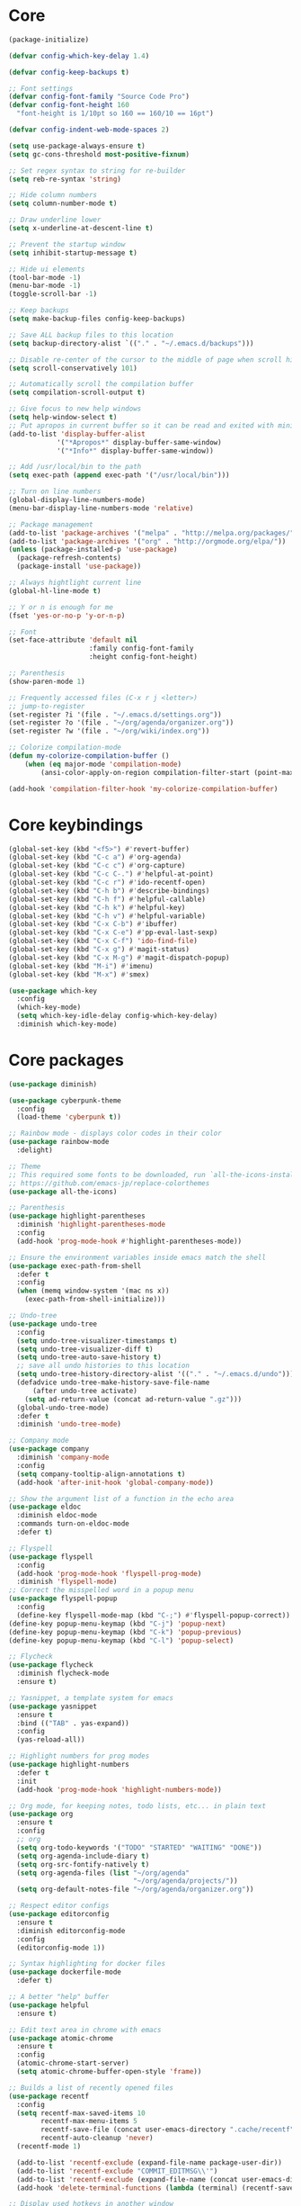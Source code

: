 
* Core
#+BEGIN_SRC emacs-lisp
(package-initialize)

(defvar config-which-key-delay 1.4)

(defvar config-keep-backups t)

;; Font settings
(defvar config-font-family "Source Code Pro")
(defvar config-font-height 160
  "font-height is 1/10pt so 160 == 160/10 == 16pt")

(defvar config-indent-web-mode-spaces 2)

(setq use-package-always-ensure t)
(setq gc-cons-threshold most-positive-fixnum)

;; Set regex syntax to string for re-builder
(setq reb-re-syntax 'string)

;; Hide column numbers
(setq column-number-mode t)

;; Draw underline lower
(setq x-underline-at-descent-line t)

;; Prevent the startup window
(setq inhibit-startup-message t)

;; Hide ui elements
(tool-bar-mode -1)
(menu-bar-mode -1)
(toggle-scroll-bar -1)

;; Keep backups
(setq make-backup-files config-keep-backups)

;; Save ALL backup files to this location
(setq backup-directory-alist `(("." . "~/.emacs.d/backups")))

;; Disable re-center of the cursor to the middle of page when scroll hits top or bottom of the page
(setq scroll-conservatively 101)

;; Automatically scroll the compilation buffer
(setq compilation-scroll-output t)

;; Give focus to new help windows
(setq help-window-select t)
;; Put apropos in current buffer so it can be read and exited with minimum effort
(add-to-list 'display-buffer-alist
            '("*Apropos*" display-buffer-same-window)
            '("*Info*" display-buffer-same-window))

;; Add /usr/local/bin to the path
(setq exec-path (append exec-path '("/usr/local/bin")))

;; Turn on line numbers
(global-display-line-numbers-mode)
(menu-bar-display-line-numbers-mode 'relative)

;; Package management
(add-to-list 'package-archives '("melpa" . "http://melpa.org/packages/"))
(add-to-list 'package-archives '("org" . "http://orgmode.org/elpa/"))
(unless (package-installed-p 'use-package)
  (package-refresh-contents)
  (package-install 'use-package))

;; Always hightlight current line
(global-hl-line-mode t)

;; Y or n is enough for me
(fset 'yes-or-no-p 'y-or-n-p)

;; Font
(set-face-attribute 'default nil
                    :family config-font-family
                    :height config-font-height)

;; Parenthesis
(show-paren-mode 1)

;; Frequently accessed files (C-x r j <letter>)
;; jump-to-register
(set-register ?i '(file . "~/.emacs.d/settings.org"))
(set-register ?o '(file . "~/org/agenda/organizer.org"))
(set-register ?w '(file . "~/org/wiki/index.org"))

;; Colorize compilation-mode
(defun my-colorize-compilation-buffer ()
    (when (eq major-mode 'compilation-mode)
        (ansi-color-apply-on-region compilation-filter-start (point-max))))

(add-hook 'compilation-filter-hook 'my-colorize-compilation-buffer)
#+END_SRC

* Core keybindings
#+BEGIN_SRC emacs-lisp
(global-set-key (kbd "<f5>") #'revert-buffer)
(global-set-key (kbd "C-c a") #'org-agenda)
(global-set-key (kbd "C-c c") #'org-capture)
(global-set-key (kbd "C-c C-.") #'helpful-at-point)
(global-set-key (kbd "C-c r") #'ido-recentf-open)
(global-set-key (kbd "C-h b") #'describe-bindings)
(global-set-key (kbd "C-h f") #'helpful-callable)
(global-set-key (kbd "C-h k") #'helpful-key)
(global-set-key (kbd "C-h v") #'helpful-variable)
(global-set-key (kbd "C-x C-b") #'ibuffer)
(global-set-key (kbd "C-x C-e") #'pp-eval-last-sexp)
(global-set-key (kbd "C-x C-f") 'ido-find-file)
(global-set-key (kbd "C-x g") #'magit-status)
(global-set-key (kbd "C-x M-g") #'magit-dispatch-popup)
(global-set-key (kbd "M-i") #'imenu)
(global-set-key (kbd "M-x") #'smex)

(use-package which-key
  :config
  (which-key-mode)
  (setq which-key-idle-delay config-which-key-delay)
  :diminish which-key-mode)
#+END_SRC

* Core packages
#+BEGIN_SRC emacs-lisp
(use-package diminish)

(use-package cyberpunk-theme
  :config
  (load-theme 'cyberpunk t))

;; Rainbow mode - displays color codes in their color
(use-package rainbow-mode
  :delight)

;; Theme
;; This required some fonts to be downloaded, run `all-the-icons-install-fonts` manually
;; https://github.com/emacs-jp/replace-colorthemes
(use-package all-the-icons)

;; Parenthesis
(use-package highlight-parentheses
  :diminish 'highlight-parentheses-mode
  :config
  (add-hook 'prog-mode-hook #'highlight-parentheses-mode))

;; Ensure the environment variables inside emacs match the shell
(use-package exec-path-from-shell
  :defer t
  :config
  (when (memq window-system '(mac ns x))
    (exec-path-from-shell-initialize)))

;; Undo-tree
(use-package undo-tree 
  :config
  (setq undo-tree-visualizer-timestamps t) 
  (setq undo-tree-visualizer-diff t)
  (setq undo-tree-auto-save-history t)
  ;; save all undo histories to this location
  (setq undo-tree-history-directory-alist '(("." . "~/.emacs.d/undo")))
  (defadvice undo-tree-make-history-save-file-name
      (after undo-tree activate)
    (setq ad-return-value (concat ad-return-value ".gz")))
  (global-undo-tree-mode)
  :defer t 
  :diminish 'undo-tree-mode)

;; Company mode
(use-package company 
  :diminish 'company-mode
  :config
  (setq company-tooltip-align-annotations t)
  (add-hook 'after-init-hook 'global-company-mode))

;; Show the argument list of a function in the echo area
(use-package eldoc
  :diminish eldoc-mode
  :commands turn-on-eldoc-mode
  :defer t)

;; Flyspell
(use-package flyspell 
  :config
  (add-hook 'prog-mode-hook 'flyspell-prog-mode) 
  :diminish 'flyspell-mode) 
;; Correct the misspelled word in a popup menu
(use-package flyspell-popup 
  :config
  (define-key flyspell-mode-map (kbd "C-;") #'flyspell-popup-correct)) 
(define-key popup-menu-keymap (kbd "C-j") 'popup-next) 
(define-key popup-menu-keymap (kbd "C-k") 'popup-previous) 
(define-key popup-menu-keymap (kbd "C-l") 'popup-select)

;; Flycheck
(use-package flycheck
  :diminish flycheck-mode
  :ensure t)

;; Yasnippet, a template system for emacs
(use-package yasnippet
  :ensure t
  :bind (("TAB" . yas-expand))
  :config
  (yas-reload-all))

;; Highlight numbers for prog modes
(use-package highlight-numbers 
  :defer t 
  :init
  (add-hook 'prog-mode-hook 'highlight-numbers-mode))

;; Org mode, for keeping notes, todo lists, etc... in plain text
(use-package org
  :ensure t
  :config
  ;; org
  (setq org-todo-keywords '("TODO" "STARTED" "WAITING" "DONE"))
  (setq org-agenda-include-diary t)
  (setq org-src-fontify-natively t)
  (setq org-agenda-files (list "~/org/agenda"
                               "~/org/agenda/projects/"))
  (setq org-default-notes-file "~/org/agenda/organizer.org"))

;; Respect editor configs
(use-package editorconfig
  :ensure t
  :diminish editorconfig-mode
  :config
  (editorconfig-mode 1))

;; Syntax highlighting for docker files
(use-package dockerfile-mode
  :defer t)

;; A better "help" buffer
(use-package helpful
  :ensure t)

;; Edit text area in chrome with emacs
(use-package atomic-chrome
  :ensure t
  :config
  (atomic-chrome-start-server)
  (setq atomic-chrome-buffer-open-style 'frame))

;; Builds a list of recently opened files
(use-package recentf
  :config
  (setq recentf-max-saved-items 10
        recentf-max-menu-items 5
        recentf-save-file (concat user-emacs-directory ".cache/recentf")
        recentf-auto-cleanup 'never)
  (recentf-mode 1)

  (add-to-list 'recentf-exclude (expand-file-name package-user-dir))
  (add-to-list 'recentf-exclude "COMMIT_EDITMSG\\'")
  (add-to-list 'recentf-exclude (expand-file-name (concat user-emacs-directory ".cache/")))
  (add-hook 'delete-terminal-functions (lambda (terminal) (recentf-save-list))))

;; Display used hotkeys in another window
(use-package command-log-mode
  :diminish command-log-mode)
#+END_SRC


* evil
#+BEGIN_SRC emacs-lisp
(defun temporarily-apply-emacs-state ()
  "Enter emacs state when entering certain modes, then back to whatever it was"
  (if (cond ((bound-and-true-p edebug-mode)))
      (evil-emacs-state)
    (evil-exit-emacs-state)))

;; For some modes, setting default-state is not enough to get them into emacs state
(add-hook 'edebug-mode-hook 'temporarily-apply-emacs-state)

;; Extensible vi layer for emacs
(use-package evil
  :config
  (evil-mode 1)
  ;; Make emacs the default state
  (setq evil-default-state 'emacs)
  ;; Clear the motion-state so Info-mode, help-mode, etc.. will get into emacs state
  (setq evil-motion-state-modes nil)

  ;; Whitelist of modes to defeault to normal state
  ;; Generally speaking if I can edit it, I want it normal state, otherwise emacs
  (evil-set-initial-state 'gfm-mode 'normal)
  (evil-set-initial-state 'org-mode 'normal)
  (evil-set-initial-state 'outline-mode 'emacs)
  (evil-set-initial-state 'prog-mode 'normal)
  (evil-set-initial-state 'text-mode 'normal)

  ;; set cursor color according to mode
  (setq evil-normal-state-cursor '("DarkGoldenrod2" box))
  (setq evil-insert-state-cursor '("chartreuse3"  box))
  (setq evil-visual-state-cursor '("gray" box))
  (setq evil-operator-state-cursor '("cyan" box))
  (setq evil-replace-state-cursor '("chocolate" box))
  (setq evil-motion-state-cursor '("plum3" box))
  (setq evil-emacs-state-cursor  '("SkyBlue2" box))

  ;; Customizable key sequence to escape from insert state and everything else
  (use-package evil-escape
    :config
    (setq-default evil-escape-key-sequence "fd")
    ;; esc should escape everything possible
    (evil-escape-mode)
    :diminish 'evil-escape-mode)

  ;; Surround text objects with characters
  (use-package evil-surround
    :config
    (global-evil-surround-mode 1))

  ;; Highlight search words in a buffer
  (use-package evil-anzu
    :config
    (global-anzu-mode +1)
    :diminish 'anzu-mode))
#+END_SRC

* git
#+BEGIN_SRC emacs-lisp
;; A git interface for emacs
(use-package magit
  :config
  (setq magit-refresh-status-buffer nil)
  :diminish 'auto-revert-mode
  :defer t)

;; Show diffs in the gutter
(use-package diff-hl
  :ensure t
  :config
  (add-hook 'magit-post-refresh-hook 'diff-hl-magit-post-refresh)
  (global-diff-hl-mode t)
  (diff-hl-flydiff-mode t))
#+END_SRC

* ido
#+BEGIN_SRC emacs-lisp
(defun ido-recentf-open ()
  "Use `ido-completing-read' to \\[find-file] a recent file"
  (interactive)
  (if (find-file (ido-completing-read "Find recent file: " recentf-list))
      (message "Opening file...")
    (message "Aborting")))

;; A completion engine that uses fuzzy matching
(use-package ido
  :init
  (ido-mode 1)
  (setq ido-everywhere t)
  (add-to-list 'ido-ignore-directories "node_modules")
  :defer t)

;; M-x enhancement for emacs built on top of ido
(use-package smex
  :ensure t)

;; Fancy matching for emacs
(use-package flx-ido
  :init
  (flx-ido-mode 1)
  :defer t)
#+END_SRC

* projectile
#+BEGIN_SRC emacs-lisp
;; The platinum searcher
(use-package pt
  :ensure t)

;; A project interaction library
(use-package projectile
  :after (pt)
  :config
  (setq projectile-project-search-path '("~/dev"))
  (add-to-list 'projectile-globally-ignored-directories "node_modules")
  (projectile-global-mode)
  :init
  (setq projectile-cache-file (concat user-emacs-directory ".cache/projectile.cache")
        projectile-known-projects-file (concat user-emacs-directory
                                               ".cache/projectile-bookmarks.eld"))
  (add-hook 'find-file-hook (lambda ()
                              (unless recentf-mode (recentf-mode)
                                      (recentf-track-opened-file))))
  :bind-keymap
  ("C-c p" . projectile-command-map)
  :bind
  (:map projectile-mode-map ("C-c p s p" . projectile-pt))
  :diminish 'projectile-mode)
#+END_SRC


* Language cpp
#+BEGIN_SRC emacs-lisp
;; A flycheck checker for C/C++
(use-package flycheck-irony)

;; Irony support for C/C++
(use-package irony-eldoc
  :init
  (add-hook 'irony-mode-hook #'irony-eldoc))

;; C++ minor mode, completion, syntax checking
(use-package irony
  ;; Need to install the server on first run (M-x irony-install-server)
  :commands irony-mode
  :init
  (add-hook 'c++-mode-hook 'irony-mode)
  (add-hook 'c-mode-hook 'irony-mode)
  (defun my-irony-mode-hook ()
    (setq irony-additional-clang-options '("-std=c++14")))
  (add-hook 'irony-mode-hook 'my-irony-mode-hook)
  (add-hook 'irony-mode-hook 'irony-cdb-autosetup-compile-options))

;; Embedded platform development
(use-package platformio-mode
  :commands (platformio-conditionally-enable)
  :mode (("\\.ino\\'" . c++-mode))
  :init)

(defun platformio-hook ()
  (platformio-conditionally-enable))

(eval-after-load 'flycheck
  '(add-hook 'flycheck-mode-hook #'flycheck-irony-setup))

(add-hook 'c++-mode-hook 'platformio-hook)
(add-hook 'irony-mode-hook
          (lambda ()
            (irony-cdb-autosetup-compile-options)))
(add-hook 'c++-mode-hook 'flycheck-mode)
#+END_SRC
* Language elisp
#+BEGIN_SRC emacs-lisp
;; Minor mode for performing structured editing of S-expression data
(use-package paredit
  :init
  (add-hook 'emacs-lisp-mode-hook       #'enable-paredit-mode)
  (add-hook 'eval-expression-minibuffer-setup-hook #'enable-paredit-mode)
  (add-hook 'ielm-mode-hook             #'enable-paredit-mode)
  (add-hook 'lisp-mode-hook             #'enable-paredit-mode)
  (add-hook 'lisp-interaction-mode-hook #'enable-paredit-mode)
  (add-hook 'scheme-mode-hook           #'enable-paredit-mode)
  :config
  (eldoc-add-command
   'paredit-backward-delete
   'paredit-close-round))
#+END_SRC

* Language javascript
#+BEGIN_SRC emacs-lisp
(defun enable-skewer-mode ()
  ;; Run all the things required to make skewer mode work
  (interactive)
  (js2-mode)
  (skewer-mode)
  (run-skewer))

(defun configure-web-mode-flycheck-checkers ()
  ;; In order to have flycheck enabled in web-mode, add an entry to this
  ;; cond that matches the web-mode engine/content-type/etc and returns the
  ;; appropriate checker.
  (-when-let (checker (cond
                       ((string= web-mode-content-type "jsx")
                        'javascript-eslint)))

    (flycheck-mode)

    ;; See if there is a node_modules directory
    (let* ((root (locate-dominating-file
                  (or (buffer-file-name) default-directory)
                  "node_modules"))
           (eslint (or (and root
                            ;; Try the locally installed eslint
                            (expand-file-name "node_modules/eslint/bin/eslint.js" root))

                       ;; Try the global installed eslint
                       (concat (string-trim (shell-command-to-string "npm config get prefix")) "/bin/eslint"))))

      (when (and eslint (file-executable-p eslint))
        (setq-local flycheck-javascript-eslint-executable eslint)))

    (flycheck-select-checker checker)))

(defun setup-tide-mode ()
  (interactive)
  (tide-setup)
  (eldoc-mode +1)
  (tide-hl-identifier-mode +1))

;; Use eslint with web-mode for js[x]? files
(flycheck-add-mode 'javascript-eslint 'web-mode)
(flycheck-add-mode 'typescript-tslint 'web-mode)
(add-hook 'web-mode-hook #'configure-web-mode-flycheck-checkers)

(add-to-list 'auto-mode-alist '("\\.js[x]?'" . web-mode))
(add-hook 'web-mode-hook #'yas-minor-mode)

;; SASS
(use-package scss-mode)

;; Major mode for editing web templates
(use-package web-mode
  :ensure t
  :mode (("\\.html?\\'" . web-mode)
         ("\\.js[x]?\\'" . web-mode)
         ("\\.css\\'" . web-mode))
  :config
  (defadvice web-mode-highlight-part (around tweak-jsx activate)
    (if (equal web-mode-content-type "jsx")
        (let ((web-mode-enable-part-face nil))
          ad-do-it)
      ad-do-it))

  (defadvice web-mode-highlight-part (around tweak-jsx activate)
    (if (equal web-mode-content-type "js")
        (let ((web-mode-enable-part-face nil))
          ad-do-it)
      ad-do-it))

  ;; Disable lining up the args
  (add-to-list 'web-mode-indentation-params '("lineup-args" . nil))
  (add-to-list 'web-mode-indentation-params '("lineup-calls" . nil))
  (add-to-list 'web-mode-indentation-params '("lineup-concats" . nil))
  (add-to-list 'web-mode-indentation-params '("lineup-ternary" . nil))
  :init
  (setq web-mode-content-types-alist
        '(("jsx" . "\\.js[x]?\\'")
          ("javascript" . "\\.es6?\\'")))

  (setq-default indent-tabs-mode nil)
  ;; Disable auto-quoting
  (setq web-mode-enable-auto-quoting nil)
  (setq web-mode-markup-indent-offset config-indent-web-mode-spaces)
  (setq web-mode-css-indent-offset config-indent-web-mode-spaces)
  (setq web-mode-code-indent-offset config-indent-web-mode-spaces)
  ;; Don't lineup element attributes
  (setq web-mode-attr-indent-offset config-indent-web-mode-spaces)
  ;; Automatically close tag
  (setq web-mode-enable-auto-pairing t)
  (setq web-mode-enable-css-colorization t))

;; TypeScript Interactive Development Environment
(use-package tide
  :defer 1
  :bind
  ("M-." . tide-jump-to-definition)
  :config
  (add-hook 'web-mode-hook
            (lambda ()
              (when (string-match-p "js[x]?" (file-name-extension buffer-file-name))
                (setup-tide-mode)))))

;; A simple emacs web server for use with skewer-mode
(use-package simple-httpd)
;; Provides live interaction with JavaScript
(use-package skewer-mode)
#+END_SRC

* Language markdown
#+BEGIN_SRC emacs-lisp
;; Major mode for editing Markdown formatted text
(use-package markdown-mode
  :defer t
  :commands (markdown-mode gfm-mode)
  :mode (("README\\.md\\'" . gfm-mode)
         ("\\.md\\'" . markdown-mode)
         ("\\.markdown\\'" . markdown-mode))
  :init (setq markdown-command "multimarkdown"))
#+END_SRC

* Language rust
#+BEGIN_SRC emacs-lisp
(use-package rust-mode
  :config
  ;; rust completion library
  (use-package racer
    :init
    (add-hook 'racer-mode-hook #'eldoc-mode)
    (add-hook 'rust-mode-hook #'racer-mode))
  (use-package flycheck-rust
    :init
    (add-hook 'rust-mode-hook #'flycheck-mode))
  (add-hook 'flycheck-mode-hook #'flycheck-rust-setup))

;; rust package managment
(use-package cargo
  :bind (:map rust-mode-map ("C-c C-c" . cargo-process-clippy)))

(add-hook 'rust-mode-hook #'yas-minor-mode)
#+END_SRC

* Language clojure
#+BEGIN_SRC emacs-lisp
(use-package cider)
#+END_SRC
